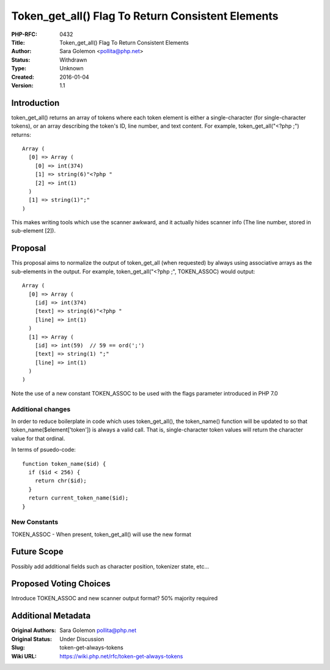 Token_get_all() Flag To Return Consistent Elements
==================================================

:PHP-RFC: 0432
:Title: Token_get_all() Flag To Return Consistent Elements
:Author: Sara Golemon <pollita@php.net>
:Status: Withdrawn
:Type: Unknown
:Created: 2016-01-04
:Version: 1.1

Introduction
------------

token_get_all() returns an array of tokens where each token element is
either a single-character (for single-character tokens), or an array
describing the token's ID, line number, and text content. For example,
token_get_all("<?php ;") returns:

::

   Array (
     [0] => Array (
       [0] => int(374)
       [1] => string(6)"<?php "
       [2] => int(1)
     )
     [1] => string(1)";"
   ) 

This makes writing tools which use the scanner awkward, and it actually
hides scanner info (The line number, stored in sub-element [2]).

Proposal
--------

This proposal aims to normalize the output of token_get_all (when
requested) by always using associative arrays as the sub-elements in the
output. For example, token_get_all("<?php ;", TOKEN_ASSOC) would output:

::

   Array (
     [0] => Array (
       [id] => int(374)
       [text] => string(6)"<?php "
       [line] => int(1)
     )
     [1] => Array (
       [id] => int(59)  // 59 == ord(';')
       [text] => string(1) ";"
       [line] => int(1)
     )
   ) 

Note the use of a new constant TOKEN_ASSOC to be used with the flags
parameter introduced in PHP 7.0

Additional changes
~~~~~~~~~~~~~~~~~~

In order to reduce boilerplate in code which uses token_get_all(), the
token_name() function will be updated to so that
token_name($element['token']) is always a valid call. That is,
single-character token values will return the character value for that
ordinal.

In terms of psuedo-code:

::

   function token_name($id) {
     if ($id < 256) {
       return chr($id);
     }
     return current_token_name($id);
   }

New Constants
~~~~~~~~~~~~~

TOKEN_ASSOC - When present, token_get_all() will use the new format

Future Scope
------------

Possibly add additional fields such as character position, tokenizer
state, etc...

Proposed Voting Choices
-----------------------

Introduce TOKEN_ASSOC and new scanner output format? 50% majority
required

Additional Metadata
-------------------

:Original Authors: Sara Golemon pollita@php.net
:Original Status: Under Discussion
:Slug: token-get-always-tokens
:Wiki URL: https://wiki.php.net/rfc/token-get-always-tokens
